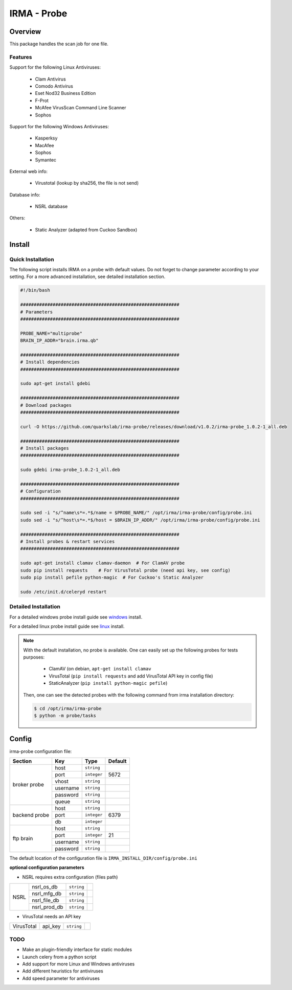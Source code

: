 ************
IRMA - Probe
************

========
Overview
========

This package handles the scan job for one file.

Features
--------

Support for the following Linux Antiviruses:

    * Clam Antivirus
    * Comodo Antivirus
    * Eset Nod32 Business Edition
    * F-Prot
    * McAfee VirusScan Command Line Scanner
    * Sophos 

Support for the following Windows Antiviruses:

    * Kasperksy
    * MacAfee
    * Sophos
    * Symantec

External web info:

    * Virustotal (lookup by sha256, the file is not send)

Database info:

    * NSRL database

Others:

    * Static Analyzer (adapted from Cuckoo Sandbox)

=======
Install
=======

Quick Installation
------------------

The following script installs IRMA on a probe with default values. Do not
forget to change parameter according to your setting. For a more advanced
installation, see detailed installation section.

.. code-block:: bash

    #!/bin/bash

    ###########################################################
    # Parameters
    ###########################################################

    PROBE_NAME="multiprobe"
    BRAIN_IP_ADDR="brain.irma.qb"

    ###########################################################
    # Install dependencies
    ###########################################################

    sudo apt-get install gdebi

    ###########################################################
    # Download packages
    ###########################################################

    curl -O https://github.com/quarkslab/irma-probe/releases/download/v1.0.2/irma-probe_1.0.2-1_all.deb

    ###########################################################
    # Install packages
    ###########################################################

    sudo gdebi irma-probe_1.0.2-1_all.deb

    ###########################################################
    # Configuration
    ###########################################################

    sudo sed -i "s/^name\s*=.*$/name = $PROBE_NAME/" /opt/irma/irma-probe/config/probe.ini
    sudo sed -i "s/^host\s*=.*$/host = $BRAIN_IP_ADDR/" /opt/irma/irma-probe/config/probe.ini

    ###########################################################
    # Install probes & restart services
    ###########################################################

    sudo apt-get install clamav clamav-daemon  # For ClamAV probe
    sudo pip install requests    # For VirusTotal probe (need api key, see config)
    sudo pip install pefile python-magic  # For Cuckoo's Static Analyzer

    sudo /etc/init.d/celeryd restart


Detailed Installation
---------------------

For a detailed windows probe install guide see `windows`_ install.

For a detailed linux probe install guide see `linux`_ install.


.. NOTE::

    With the default installation, no probe is available. One can easily set up
    the following probes for tests purposes:

         - ClamAV (on debian, ``apt-get install clamav``
         - VirusTotal (``pip install requests`` and add VirusTotal API key in config file)
         - StaticAnalyzer (``pip install python-magic pefile``)

    Then, one can see the detected probes with the following command from irma
    installation directory:

    .. code-block:: bash

        $ cd /opt/irma/irma-probe
        $ python -m probe/tasks


======
Config
======

irma-probe configuration file:

+----------------+-------------+------------+-----------+
|     Section    |      Key    |    Type    |  Default  |
+================+=============+============+===========+
|                |     host    | ``string`` |           |
|                +-------------+------------+-----------+
|                |     port    |``integer`` |   5672    |
|                +-------------+------------+-----------+
|   broker       |     vhost   | ``string`` |           |
|   probe        +-------------+------------+-----------+
|                |   username  | ``string`` |           |
|                +-------------+------------+-----------+
|                |   password  | ``string`` |           |
|                +-------------+------------+-----------+
|                |     queue   | ``string`` |           |
+----------------+-------------+------------+-----------+
|                |     host    | ``string`` |           |
|                +-------------+------------+-----------+
|  backend probe |     port    |``integer`` |   6379    |
|                +-------------+------------+-----------+
|                |      db     |``integer`` |           |
+----------------+-------------+------------+-----------+
|                |     host    | ``string`` |           |
|                +-------------+------------+-----------+
|                |     port    |``integer`` |    21     |
|  ftp brain     +-------------+------------+-----------+
|                |   username  | ``string`` |           |
|                +-------------+------------+-----------+
|                |   password  | ``string`` |           |
+----------------+-------------+------------+-----------+

The default location of the configuration file is ``IRMA_INSTALL_DIR/config/probe.ini``

**optional configuration parameters**

- NSRL requires extra configuration (files path)

+----------------+-------------+------------+-----------+
|                | nsrl_os_db  | ``string`` |           |
|                +-------------+------------+-----------+
|                | nsrl_mfg_db | ``string`` |           |
|     NSRL       +-------------+------------+-----------+
|                | nsrl_file_db| ``string`` |           |
|                +-------------+------------+-----------+
|                | nsrl_prod_db| ``string`` |           |
+----------------+-------------+------------+-----------+

- VirusTotal needs an API key

+----------------+-------------+------------+-----------+
|   VirusTotal   |   api_key   | ``string`` |           |
+----------------+-------------+------------+-----------+


TODO
----

* Make an plugin-friendly interface for static modules
* Launch celery from a python script
* Add support for more Linux and Windows antiviruses
* Add different heuristics for antiviruses
* Add speed parameter for antiviruses

.. _windows: /install/install_win.rst
.. _linux: /install/install_linux.rst

